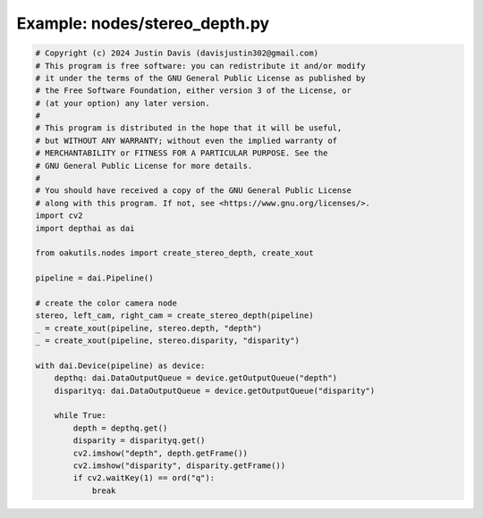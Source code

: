 .. _examples_nodes/stereo_depth:

Example: nodes/stereo_depth.py
==============================

.. code-block:: python

	# Copyright (c) 2024 Justin Davis (davisjustin302@gmail.com)
	# This program is free software: you can redistribute it and/or modify
	# it under the terms of the GNU General Public License as published by
	# the Free Software Foundation, either version 3 of the License, or
	# (at your option) any later version.
	#
	# This program is distributed in the hope that it will be useful,
	# but WITHOUT ANY WARRANTY; without even the implied warranty of
	# MERCHANTABILITY or FITNESS FOR A PARTICULAR PURPOSE. See the
	# GNU General Public License for more details.
	#
	# You should have received a copy of the GNU General Public License
	# along with this program. If not, see <https://www.gnu.org/licenses/>.
	import cv2
	import depthai as dai
	
	from oakutils.nodes import create_stereo_depth, create_xout
	
	pipeline = dai.Pipeline()
	
	# create the color camera node
	stereo, left_cam, right_cam = create_stereo_depth(pipeline)
	_ = create_xout(pipeline, stereo.depth, "depth")
	_ = create_xout(pipeline, stereo.disparity, "disparity")
	
	with dai.Device(pipeline) as device:
	    depthq: dai.DataOutputQueue = device.getOutputQueue("depth")
	    disparityq: dai.DataOutputQueue = device.getOutputQueue("disparity")
	
	    while True:
	        depth = depthq.get()
	        disparity = disparityq.get()
	        cv2.imshow("depth", depth.getFrame())
	        cv2.imshow("disparity", disparity.getFrame())
	        if cv2.waitKey(1) == ord("q"):
	            break

